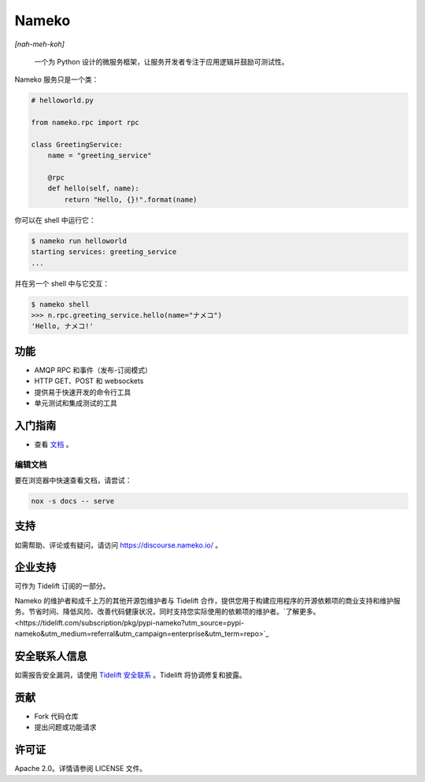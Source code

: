 Nameko
======

.. image:: https://github.com/nameko/nameko/actions/workflows/ci.yaml/badge.svg

*[nah-meh-koh]*

.. pull-quote::

    一个为 Python 设计的微服务框架，让服务开发者专注于应用逻辑并鼓励可测试性。

Nameko 服务只是一个类：

.. code-block:: python

    # helloworld.py

    from nameko.rpc import rpc

    class GreetingService:
        name = "greeting_service"

        @rpc
        def hello(self, name):
            return "Hello, {}!".format(name)

你可以在 shell 中运行它：

.. code-block:: shell

    $ nameko run helloworld
    starting services: greeting_service
    ...

并在另一个 shell 中与它交互：

.. code-block:: pycon

    $ nameko shell
    >>> n.rpc.greeting_service.hello(name="ナメコ")
    'Hello, ナメコ!'

功能
--------

* AMQP RPC 和事件（发布-订阅模式）
* HTTP GET、POST 和 websockets
* 提供易于快速开发的命令行工具
* 单元测试和集成测试的工具

入门指南
---------------

* 查看 `文档 <http://nameko.readthedocs.io>`_ 。


编辑文档
_____________________

要在浏览器中快速查看文档，请尝试：

.. code-block:: bash

    nox -s docs -- serve

支持
-------

如需帮助、评论或有疑问，请访问 `<https://discourse.nameko.io/>`_ 。

企业支持
---------------------

可作为 Tidelift 订阅的一部分。

Nameko 的维护者和成千上万的其他开源包维护者与 Tidelift 合作，提供您用于构建应用程序的开源依赖项的商业支持和维护服务。节省时间、降低风险、改善代码健康状况，同时支持您实际使用的依赖项的维护者。`了解更多。<https://tidelift.com/subscription/pkg/pypi-nameko?utm_source=pypi-nameko&utm_medium=referral&utm_campaign=enterprise&utm_term=repo>`_

安全联系人信息
----------------------------

如需报告安全漏洞，请使用 `Tidelift 安全联系 <https://tidelift.com/security>`_ 。Tidelift 将协调修复和披露。

贡献
----------

* Fork 代码仓库
* 提出问题或功能请求

许可证
-------

Apache 2.0。详情请参阅 LICENSE 文件。